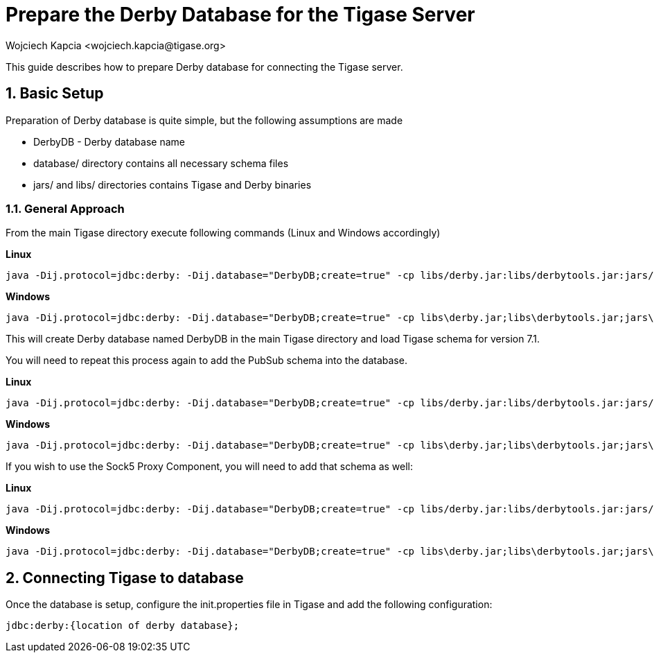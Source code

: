 [[prepareDerby]]
= Prepare the Derby Database for the Tigase Server
:author: Wojciech Kapcia <wojciech.kapcia@tigase.org>
:version: v2.0, June 2014: Reformatted for v7.2.0.

:toc:
:numbered:
:website: http://tigase.net

This guide describes how to prepare Derby database for connecting the Tigase server.

== Basic Setup

Preparation of Derby database is quite simple, but the following assumptions are made

- +DerbyDB+ - Derby database name
- +database/+ directory contains all necessary schema files
- +jars/+ and +libs/+ directories contains Tigase and Derby binaries

=== General Approach

From the main Tigase directory execute following commands (Linux and Windows accordingly)

*Linux*
[source,sh]
-----
java -Dij.protocol=jdbc:derby: -Dij.database="DerbyDB;create=true" -cp libs/derby.jar:libs/derbytools.jar:jars/tigase-server.jar org.apache.derby.tools.ij database/derby-schema-7.1.sql
-----

*Windows*
[source,sh]
-----
java -Dij.protocol=jdbc:derby: -Dij.database="DerbyDB;create=true" -cp libs\derby.jar;libs\derbytools.jar;jars\tigase-server.jar org.apache.derby.tools.ij "database\derby-schema-7-1.sql"
-----

This will create Derby database named DerbyDB in the main Tigase directory and load Tigase schema for version 7.1.

You will need to repeat this process again to add the PubSub schema into the database.

*Linux*
[source,sh]
-----
java -Dij.protocol=jdbc:derby: -Dij.database="DerbyDB;create=true" -cp libs/derby.jar:libs/derbytools.jar:jars/tigase-server.jar org.apache.derby.tools.ij database/derby-pubsub-schema-3.2.0.sql
-----

*Windows*
[source,sh]
-----
java -Dij.protocol=jdbc:derby: -Dij.database="DerbyDB;create=true" -cp libs\derby.jar;libs\derbytools.jar;jars\tigase-server.jar org.apache.derby.tools.ij "database\derby-pubsub-schema-3.2.0.sql"
-----

If you wish to use the Sock5 Proxy Component, you will need to add that schema as well:

*Linux*
[source,sh]
-----
java -Dij.protocol=jdbc:derby: -Dij.database="DerbyDB;create=true" -cp libs/derby.jar:libs/derbytools.jar:jars/tigase-server.jar org.apache.derby.tools.ij database/derby-socks5-schema.sql
-----

*Windows*
[source,sh]
-----
java -Dij.protocol=jdbc:derby: -Dij.database="DerbyDB;create=true" -cp libs\derby.jar;libs\derbytools.jar;jars\tigase-server.jar org.apache.derby.tools.ij "database\derby-socks5-schema.sql"
-----

== Connecting Tigase to database

Once the database is setup, configure the init.properties file in Tigase and add the following configuration:
[source,properties]
-----
jdbc:derby:{location of derby database};
-----
